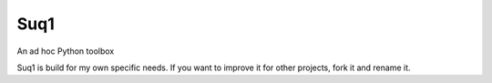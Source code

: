 Suq1
====

An ad hoc Python toolbox

Suq1 is build for my own specific needs. If you want to improve it for other projects, fork it and rename it.

